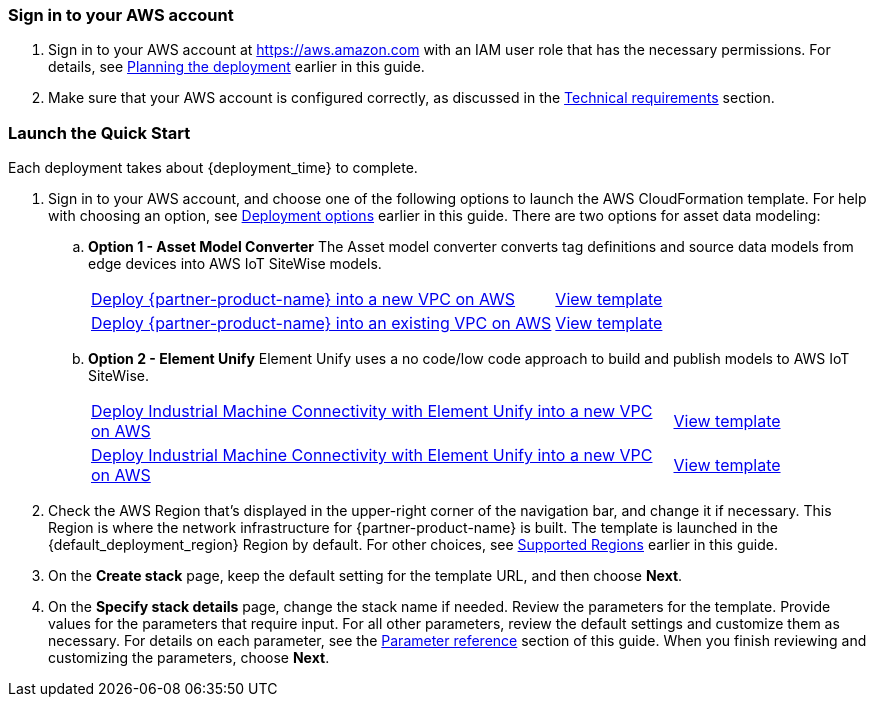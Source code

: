 // We need to work around Step numbers here if we are going to potentially exclude the AMI subscription
=== Sign in to your AWS account

. Sign in to your AWS account at https://aws.amazon.com with an IAM user role that has the necessary permissions. For details, see link:#_planning_the_deployment[Planning the deployment] earlier in this guide.
. Make sure that your AWS account is configured correctly, as discussed in the link:#_technical_requirements[Technical requirements] section.

// Optional based on Marketplace listing. Not to be edited
ifdef::marketplace_subscription[]
=== Subscribe to the {partner-product-name} AMI

This Quick Start requires a subscription to the AMI for {partner-product-name} in AWS Marketplace.

. Sign in to your AWS account.
. {marketplace_listing_url}[Open the page for the {partner-product-name} AMI in AWS Marketplace], and then choose *Continue to Subscribe*.
. Review the terms and conditions for software usage, and then choose *Accept Terms*. +
  A confirmation page loads, and an email confirmation is sent to the account owner. For detailed subscription instructions, see the https://aws.amazon.com/marketplace/help/200799470[AWS Marketplace documentation^].

. When the subscription process is complete, exit out of AWS Marketplace without further action. *Do not* provision the software from AWS Marketplace—the Quick Start deploys the AMI for you.
endif::marketplace_subscription[]
// \Not to be edited

=== Launch the Quick Start

Each deployment takes about {deployment_time} to complete.

. Sign in to your AWS account, and choose one of the following options to launch the AWS CloudFormation template. For help with choosing an option, see link:#_deployment_options[Deployment options] earlier in this guide. There are two options for asset data modeling:

.. *Option 1 - Asset Model Converter* The Asset model converter converts tag definitions and source data models from edge devices into AWS IoT SiteWise models.
+
[cols="3,1"]
|===
^|https://fwd.aws/8QYNd[Deploy {partner-product-name} into a new VPC on AWS^]
^|https://fwd.aws/WqBVa[View template^]

^|https://fwd.aws/rYGxm[Deploy {partner-product-name} into an existing VPC on AWS^]
^|https://fwd.aws/6QEKM[View template^]
|===
+
[start=2]
.. *Option 2 - Element Unify* Element Unify uses a no code/low code approach to build and publish models to AWS IoT SiteWise.
+
[cols="3,1"]
|===
^|https://console.aws.amazon.com/cloudformation/home?region=us-east-1#/stacks/quickcreate?stackName=aws-imc-unify&templateURL=https://aws-quickstart.s3.amazonaws.com/quickstart-aws-industrial-machine-connectivity/templates/IMC-main.template.yaml&param_ModelingVendorType=Element%20Unify&param_VPCCIDR=10.0.0.0/16&param_EdgeDeviceID=Virtual&param_PublicSubnet1CIDR=10.0.128.0/20&param_VPCTenancy=default&param_UnifyHostname=https://app001-aws.elementanalytics.com/&param_UnifyOrgId=0&param_DeploymentType=Virtual&param_AMCDriver=Element%20Unify&param_GreengrassInstanceType=t3.small&param_IgnitionInstanceType=t3.large&param_QSS3BucketRegion=us-east-1&param_DeploymentOption=Option1&param_QSS3BucketName=aws-quickstart&param_QSS3KeyPrefix=quickstart-aws-industrial-machine-connectivity/[Deploy Industrial Machine Connectivity with Element Unify into a new VPC on AWS^]
^|https://aws-quickstart.s3.amazonaws.com/quickstart-aws-industrial-machine-connectivity/templates/IMC-main.template.yaml[View template^]

^|https://console.aws.amazon.com/cloudformation/home?region=us-east-1#/stacks/quickcreate?stackName=aws-imc-unify&templateURL=https://aws-quickstart.s3.amazonaws.com/quickstart-aws-industrial-machine-connectivity/templates/IMC-workload.template.yaml&param_ModelingVendorType=Element%20Unify&param_VPCCIDR=10.0.0.0/16&param_EdgeDeviceID=Virtual&param_PublicSubnet1CIDR=10.0.128.0/20&param_VPCTenancy=default&param_UnifyHostname=https://app001-aws.elementanalytics.com/&param_UnifyOrgId=0&param_DeploymentType=Virtual&param_AMCDriver=Element%20Unify&param_GreengrassInstanceType=t3.small&param_IgnitionInstanceType=t3.large&param_QSS3BucketRegion=us-east-1&param_DeploymentOption=Option1&param_QSS3BucketName=aws-quickstart&param_QSS3KeyPrefix=quickstart-aws-industrial-machine-connectivity/[Deploy Industrial Machine Connectivity with Element Unify into a new VPC on AWS^]
^|https://aws-quickstart.s3.amazonaws.com/quickstart-aws-industrial-machine-connectivity/templates/IMC-workload.template.yaml[View template^]
|===

[start=2]
. Check the AWS Region that's displayed in the upper-right corner of the navigation bar, and change it if necessary. This Region is where the network infrastructure for {partner-product-name} is built. The template is launched in the {default_deployment_region} Region by default. For other choices, see link:#_supported_regions[Supported Regions] earlier in this guide. 

[start=3]
. On the *Create stack* page, keep the default setting for the template URL, and then choose *Next*.
. On the *Specify stack details* page, change the stack name if needed. Review the parameters for the template. Provide values for the parameters that require input. For all other parameters, review the default settings and customize them as necessary. For details on each parameter, see the link:#_parameter_reference[Parameter reference] section of this guide. When you finish reviewing and customizing the parameters, choose *Next*.